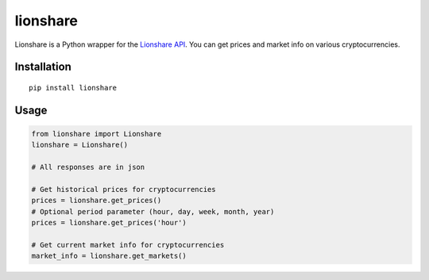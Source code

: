 lionshare
=========

Lionshare is a Python wrapper for the `Lionshare
API <https://github.com/lionsharecapital/lionshare-api>`__. You can get
prices and market info on various cryptocurrencies.

Installation
------------

::

    pip install lionshare

Usage
-----

.. code:: python

    from lionshare import Lionshare
    lionshare = Lionshare()

    # All responses are in json

    # Get historical prices for cryptocurrencies
    prices = lionshare.get_prices()
    # Optional period parameter (hour, day, week, month, year)
    prices = lionshare.get_prices('hour')

    # Get current market info for cryptocurrencies
    market_info = lionshare.get_markets()
